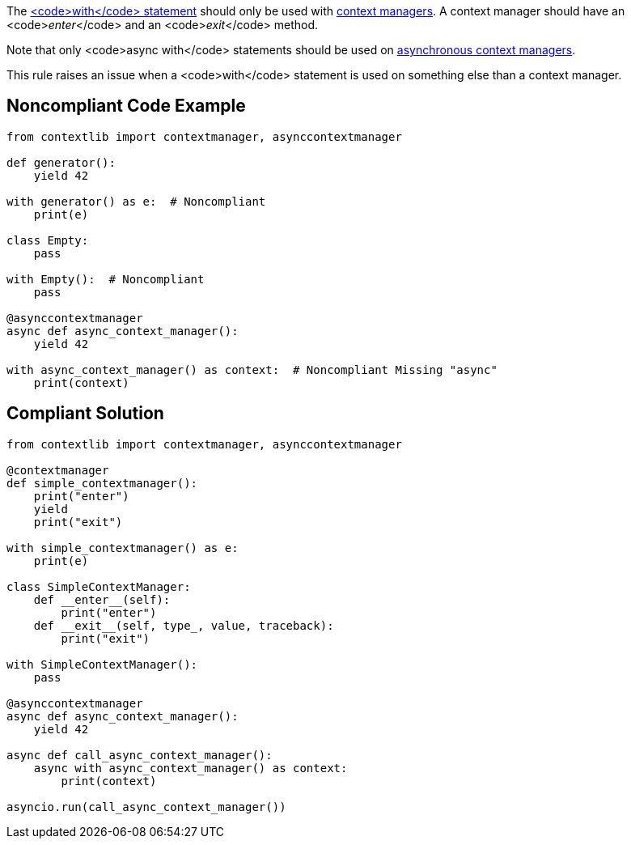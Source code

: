 The https://docs.python.org/3/reference/compound_stmts.html#the-with-statement[<code>with</code> statement] should only be used with https://docs.python.org/3/reference/datamodel.html#context-managers[context managers]. A context manager should have an <code>__enter__</code> and an <code>__exit__</code> method.

Note that only <code>async with</code> statements should be used on https://docs.python.org/3/reference/datamodel.html#async-context-managers[asynchronous context managers].

This rule raises an issue when a <code>with</code> statement is used on something else than a context manager.


== Noncompliant Code Example

----
from contextlib import contextmanager, asynccontextmanager

def generator():
    yield 42

with generator() as e:  # Noncompliant
    print(e)

class Empty:
    pass

with Empty():  # Noncompliant
    pass

@asynccontextmanager
async def async_context_manager():
    yield 42

with async_context_manager() as context:  # Noncompliant Missing "async"
    print(context)

----


== Compliant Solution

----
from contextlib import contextmanager, asynccontextmanager

@contextmanager
def simple_contextmanager():
    print("enter")
    yield
    print("exit")

with simple_contextmanager() as e:
    print(e)

class SimpleContextManager:
    def __enter__(self):
        print("enter")
    def __exit__(self, type_, value, traceback):
        print("exit")

with SimpleContextManager():
    pass

@asynccontextmanager
async def async_context_manager():
    yield 42

async def call_async_context_manager():
    async with async_context_manager() as context:
        print(context)

asyncio.run(call_async_context_manager())
----

